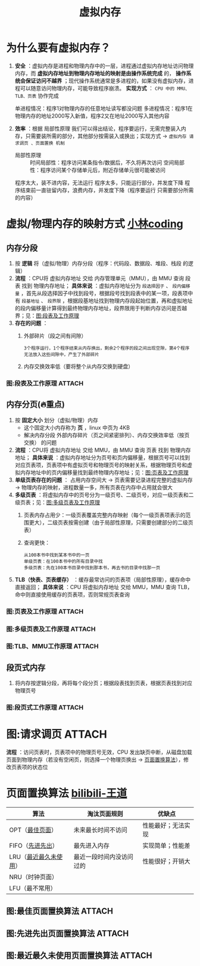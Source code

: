 :PROPERTIES:
:ID:       9c2a5102-40ec-47c9-ae2f-ea3b8c7b2df9
:END:
#+title: 虚拟内存
#+filetags: operating_system

* 为什么要有虚拟内存？
1. *安全* ：虚拟内存是进程和物理内存中的一层，进程通过虚拟内存地址访问物理内存，而 *虚拟内存地址到物理内存地址的映射是由操作系统完成* 的， *操作系统会保证访问不越界* ；现代操作系统通常是多进程的，如果没有虚拟内存，进程可以随意访问物理内存，可能导致程序崩溃。 *实现方式* ： =CPU 中的 MMU、TLB、页表= 协作完成
   #+begin_example 没有虚拟内存的情况？
   单进程情况：程序1对物理内存的任意地址读写都没问题
   多进程情况：程序1在物理内存的地址2000写入新值，程序2又在地址2000写入其他内容
   #+end_example
2. *效率* ：根据 局部性原理 我们可以得出结论，程序要运行，无需完整装入内存，只需要装所需的部分，其他部分按需装入或换出；实现方式 -> =虚拟内存 请求调页 、页面置换 机制=
   - 局部性原理 ::
     时间局部性：程序访问某条指令/数据后，不久将再次访问
     空间局部性：程序访问某个存储单元后，附近存储单元很可能被访问
   #+begin_example 没有虚拟内存的情况？
   程序太大，装不进内容，无法运行
   程序太多，只能运行部分，并发度下降
   程序结束前一直驻留内存，浪费内存，并发度下降（程序要运行 只需要部分所需的内容）
   #+end_example


* 虚拟/物理内存的映射方式 [[https://xiaolincoding.com/os/3_memory/vmem.html#%E8%99%9A%E6%8B%9F%E5%86%85%E5%AD%98][小林coding]]
** 内存分段
1. 按 *逻辑* 将（虚拟/物理）内存分段（程序：代码段、数据段、堆段、栈段 的逻辑）
2. *流程* ：CPU将 虚拟内存地址 交给 内存管理单元（MMU），由 MMU 查询 段表 找到 物理内存地址； *具体来说* ：虚拟内存地址分为 =段选择因子= 、 =段内偏移量= ，首先从段选择因子中找到段号，根据段号找到段表中的某一项，段表项中有 =段基地址= 、 =段界限= ，根据段基地址找到物理内存段起始位置，再和虚拟地址的段内偏移量计算得到最终物理内存地址，段界限用于判断内存访问是否越界；见：[[id:af60416a-d043-43ed-96b0-c6fbcb9040ad][图:段表及工作原理]]
3. *存在的问题* ：
   1) 外部碎片（段之间有间隙）
      #+begin_example
      3个程序运行，1个程序结束从内存换出，剩余2个程序的段之间出现空隙，第4个程序无法放入这些间隙中，产生了外部碎片
      #+end_example
   2) 内存交换效率低（要将整个从内存交换到硬盘）

*** 图:段表及工作原理 :ATTACH:
:PROPERTIES:
:ID:       af60416a-d043-43ed-96b0-c6fbcb9040ad
:END:
[[attachment:_20250822_094429screenshot.png]]

** 内存分页(🔥重点)
1. 按 *固定大小* 划分（虚拟/物理）内存
   - 这个固定大小内存称为 *页* ，linux 中页为 4KB
   - 解决内存分段 外部内存碎片（页之间紧密排列）、内存交换效率低（按页交换） 的问题
2. *流程* ：CPU将 虚拟内存地址 交给 MMU，由 MMU 查询 页表 找到 物理内存地址； *具体来说* ：虚拟内存地址分为页号和页内偏移量，根据页号可以找到对应页表项，页表项中有虚拟页号和物理页号的映射关系，根据物理页号和虚拟内存地址中的页内偏移量找到最终物理内存地址；见：[[id:73c88c8b-35ce-4497-8a15-93d0397b17e5][图:页表及工作原理]]
3. *单级页表存在的问题* ： 占用内存空间大 -> 页表需要记录进程完整的虚拟内存 -> 物理内存的映射，进程数量一多，所有页表在内存中占用就会很大
4. *多级页表* ：将虚拟内存中的页号分为一级页号、二级页号，对应一级页表和二级页表；见：[[id:4f2750df-0519-4de9-b3f5-7e24aeba8a45][图:多级页表及工作原理]]
   1) 页表内存占用少：一级页表覆盖完整内存映射（每个一级页表项表示的范围更大），二级页表按需创建（由于局部性原理，只需要创建部分的二级页表）
      #+begin_comment
      单级页表不能这样做，因为必须要有完整的内存映射，否则就查不到，多级页表中一级页表覆盖完整的内存映射了
      #+end_comment
   2) 查询更快：
      #+begin_example
      从100本书中找到某本书中的一页
      单级页表：在100本书中的所有目录中找
      多级页表：先在100本书目录中找到那本书，再去书的目录中找那一页
      #+end_example
5. *TLB（快表、页表缓存）* ：缓存最常访问的页表项（局部性原理），缓存命中直接返回； *具体来说* ：CPU 将虚拟内存地址 交给 MMU，MMU 查询 TLB，命中则直接使用缓存的页表项，否则常规页表查询

*** 图:页表及工作原理 :ATTACH:
:PROPERTIES:
:ID:       73c88c8b-35ce-4497-8a15-93d0397b17e5
:END:
[[attachment:_20250822_101140screenshot.png]]

*** 图:多级页表及工作原理 :ATTACH:
:PROPERTIES:
:ID:       4f2750df-0519-4de9-b3f5-7e24aeba8a45
:END:
[[attachment:_20250822_103804screenshot.png]]

*** 图:TLB、MMU工作原理 :ATTACH:
:PROPERTIES:
:ID:       a6223d1f-9896-48c0-ae64-f108eb98fa3b
:END:
[[attachment:_20250822_105410screenshot.png]]

** 段页式内存
1. 将内存按逻辑分段，再将每个段分页；根据段表找到页表，根据页表找到对应物理页号

*** 图:段页式工作原理 :ATTACH:
:PROPERTIES:
:ID:       1a322d7b-fa42-4a42-8e6e-3200a0b79056
:END:
[[attachment:_20250822_110942screenshot.png]]


* 图:请求调页 :ATTACH:
:PROPERTIES:
:ID:       37818a8d-725a-424d-8b37-9c491adc66ed
:END:
[[attachment:_20250809_195613screenshot.png]]
*流程* ：访问页表时，页表项中的物理页号无效，CPU 发出缺页中断，从磁盘加载页面到物理内存（若没有空闲页，则选择一个物理页换出 -> [[id:c4463c71-680f-449b-8da5-5853633e3a18][页面置换算法]]），修改页表项的状态位


* 页面置换算法 [[https://www.bilibili.com/video/BV1YE411D7nH?spm_id_from=333.788.videopod.sections&vd_source=4441bc96046659b39d059d583f36ff52&p=57][bilibili-王道]]
:PROPERTIES:
:ID:       c4463c71-680f-449b-8da5-5853633e3a18
:END:
| 算法                  | 淘汰页面规则             | 优缺点             |
|-----------------------+--------------------------+--------------------|
| OPT（[[id:f480d6bf-da5d-4fd9-a433-f1c12a1c21cf][最佳页面]]）       | 未来最长时间不访问       | 性能最好；无法实现 |
| FIFO（[[id:fd6d25d6-e11e-4ddc-9210-da084b16046c][先进先出]]）      | 最先进入内存             | 实现简单；性能差   |
| LRU（[[id:030cfed8-79d0-43cd-9e4d-de5cedef7e63][最近最久未使用]]） | 最近一段时间内没访问过的 | 性能很好；开销大   |
| NRU（时钟页面）       |                          |                    |
| LFU（最不常用）       |                          |                    |

** 图:最佳页面置换算法 :ATTACH:
:PROPERTIES:
:ID:       f480d6bf-da5d-4fd9-a433-f1c12a1c21cf
:END:
[[attachment:_20250809_201423screenshot.png]]

** 图:先进先出页面置换算法 :ATTACH:
:PROPERTIES:
:ID:       fd6d25d6-e11e-4ddc-9210-da084b16046c
:END:
[[attachment:_20250809_201601screenshot.png]]

** 图:最近最久未使用页面置换算法 :ATTACH:
:PROPERTIES:
:ID:       030cfed8-79d0-43cd-9e4d-de5cedef7e63
:END:
[[attachment:_20250809_201809screenshot.png]]
